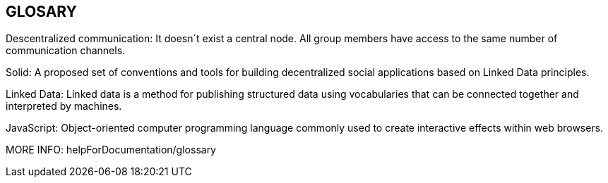 [[section-glossary]]
== GLOSARY
Descentralized communication: It doesn´t exist a central node. All group members have access to the same number of communication channels.

Solid: A proposed set of conventions and tools for building decentralized social applications based on Linked Data principles.

Linked Data: Linked data is a method for publishing structured data using vocabularies that can be connected together and interpreted by machines.

JavaScript: Object-oriented computer programming language commonly used to create interactive effects within web browsers.

MORE INFO: helpForDocumentation/glossary
